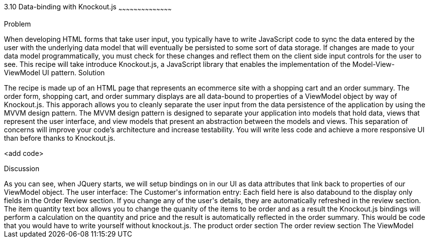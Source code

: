 ////

Author: Buddy James
Chapter Leader approved: <date>
Copy edited: 11/24/2012
Tech edited: <date>

////

3.10 Data-binding with Knockout.js
~~~~~~~~~~~~~~~~~~~~~~~~~~~~~~~~~~~~~~~~~~

Problem
++++++++++++++++++++++++++++++++++++++++++++
When developing HTML forms that take user input, you typically have to write JavaScript code to sync the data entered by the user with the underlying data model that will eventually be persisted to some sort of data storage.  If changes are made to your data model programmatically, you must check for these changes and reflect them on the client side input controls for the user to see.  This recipe will take introduce Knockout.js, a JavaScript library that enables the implementation of the Model-View-ViewModel UI pattern.  

Solution
++++++++++++++++++++++++++++++++++++++++++++
The recipe is made up of an HTML page that represents an ecommerce site with a shopping cart and an order summary.  The order form, shopping cart, and order summary displays are all data-bound to properties of a ViewModel object by way of Knockout.js.  This apporach allows you to cleanly separate the user input from the data persistence of the application by using the MVVM design pattern.  The MVVM design pattern is designed to separate your application into models that hold data, views that represent the user interface, and view models that present an abstraction between the models and views.  This separation of concerns will improve your code's architecture and increase testability.  You will write less code and achieve a more responsive UI than before thanks to Knockout.js.

<add code>

Discussion
++++++++++++++++++++++++++++++++++++++++++++
As you can see, when JQuery starts, we will setup bindings on in our UI as data attributes that link back to properties of our ViewModel object.

The user interface:
<TODO>

The Customer's information entry:
Each field here is also databound to the display only fields in the Order Review section.  If you change any of the user's details, they are automatically refreshed in the review section.

The item quantity text box allows you to change the quanity of the items to be order and as a result the Knockout.js bindings will perform a calculation on the quantity and price and the result is automatically reflected in the order summary.  This would be code that you would have to write yourself without knockout.js.

The product order section
<TODO>

The order review section
<TODO>

The ViewModel
<TODO>

